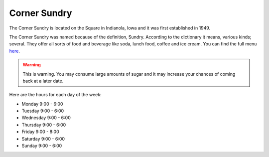 Corner Sundry
=============

The Corner Sundry is located on the Square in Indianola, Iowa and it was first established in 1949.

The Corner Sundry was named because of the definition, Sundry. According to the dictionary it means, various kinds; several. They offer all sorts of food and beverage like soda, lunch food, coffee and ice cream. You can find the full menu `here`_.

.. _here: https://cornersundry.com

.. warning::
    This is warning. You may consume large amounts of sugar and it may increase your chances of coming back at a later date. 














Here are the hours for each day of the week:

* Monday 9:00 - 6:00
* Tuesday 9:00 - 6:00
* Wednesday 9:00 - 6:00
* Thursday 9:00 - 6:00
* Friday 9:00 - 8:00
* Saturday 9:00 - 6:00
* Sunday 9:00 - 6:00


